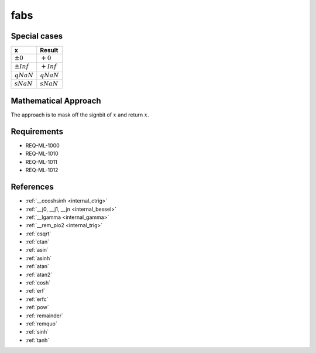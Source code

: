 fabs
~~~~

.. c:autodoc:: ../libm/mathd/fabsd.c

Special cases
^^^^^^^^^^^^^

+--------------------------+--------------------------+
| x                        | Result                   |
+==========================+==========================+
| :math:`±0`               | :math:`+0`               |
+--------------------------+--------------------------+
| :math:`±Inf`             | :math:`+Inf`             |
+--------------------------+--------------------------+
| :math:`qNaN`             | :math:`qNaN`             |
+--------------------------+--------------------------+
| :math:`sNaN`             | :math:`sNaN`             |
+--------------------------+--------------------------+

Mathematical Approach
^^^^^^^^^^^^^^^^^^^^^

The approach is to mask off the signbit of :math:`x` and return :math:`x`.

Requirements
^^^^^^^^^^^^

* REQ-ML-1000
* REQ-ML-1010
* REQ-ML-1011
* REQ-ML-1012

References
^^^^^^^^^^

* :ref:`__ccoshsinh <internal_ctrig>`
* :ref:`__j0, __j1, __jn <internal_bessel>`
* :ref:`__lgamma <internal_gamma>`
* :ref:`__rem_pio2 <internal_trig>`
* :ref:`csqrt`
* :ref:`ctan`
* :ref:`asin`
* :ref:`asinh`
* :ref:`atan`
* :ref:`atan2`
* :ref:`cosh`
* :ref:`erf`
* :ref:`erfc`
* :ref:`pow`
* :ref:`remainder`
* :ref:`remquo`
* :ref:`sinh`
* :ref:`tanh`
